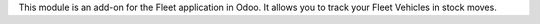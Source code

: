 This module is an add-on for the Fleet application in Odoo. It allows you to track your Fleet Vehicles in stock moves.
